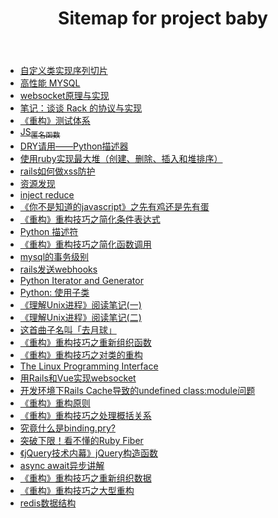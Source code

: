 #+TITLE: Sitemap for project baby

- [[file:自定义类实现序列切片.org][自定义类实现序列切片]]
- [[file:高性能MYSQL.org][高性能 MYSQL]]
- [[file:websocket原理与实现.org][websocket原理与实现]]
- [[file:笔记：谈谈 Rack 的协议与实现.org][笔记：谈谈 Rack 的协议与实现]]
- [[file:《重构》测试体系.org][《重构》测试体系]]
- [[file:JS_匿名函数.org][JS_匿名函数]]
- [[file:DRY请用——Python描述器.org][DRY请用——Python描述器]]
- [[file:使用ruby实现最大堆（创建、删除、插入和堆排序）.org][使用ruby实现最大堆（创建、删除、插入和堆排序）]]
- [[file:rails如何做xss防护.org][rails如何做xss防护]]
- [[file:资源发现.org][资源发现]]
- [[file:inject reduce.org][inject reduce]]
- [[file:《你不是知道的javascript》之先有鸡还是先有蛋.org][《你不是知道的javascript》之先有鸡还是先有蛋]]
- [[file:《重构》重构技巧之简化条件表达式.org][《重构》重构技巧之简化条件表达式]]
- [[file:浅谈Python描述符.org][Python 描述符]]
- [[file:《重构》重构技巧之简化函数调用.org][《重构》重构技巧之简化函数调用]]
- [[file:mysql的事务级别.org][mysql的事务级别]]
- [[file:rails发送webhooks.org][rails发送webhooks]]
- [[file:Python Iterator and Generator.org][Python Iterator and Generator]]
- [[file:Python: 使用子类.org][Python: 使用子类]]
- [[file:《理解Unix进程》阅读笔记(一).org][《理解Unix进程》阅读笔记(一)]]
- [[file:《理解Unix进程》阅读笔记(二).org][《理解Unix进程》阅读笔记(二)]]
- [[file:这首曲子名叫「去月球」.org][这首曲子名叫「去月球」]]
- [[file:《重构》重构技巧之重新组织函数.org][《重构》重构技巧之重新组织函数]]
- [[file:《重构》重构技巧之对类的重构.org][《重构》重构技巧之对类的重构]]
- [[file:Linux 系统编程手册.org][The Linux Programming Interface]]
- [[file:用Rails和Vue实现websocket.org][用Rails和Vue实现websocket]]
- [[file:开发环境下Rails Cache导致的undefined class:module问题.org][开发环境下Rails Cache导致的undefined class:module问题]]
- [[file:《重构》重构原则.org][《重构》重构原则]]
- [[file:《重构》重构技巧之处理概括关系.org][《重构》重构技巧之处理概括关系]]
- [[file:究竟什么是binding.pry?.org][究竟什么是binding.pry?]]
- [[file:突破下限！看不懂的Ruby Fiber.org][突破下限！看不懂的Ruby Fiber]]
- [[file:《jQuery技术内幕》jQuery构造函数.org][《jQuery技术内幕》jQuery构造函数]]
- [[file:async await异步讲解.org][async await异步讲解]]
- [[file:《重构》重构技巧之重新组织数据.org][《重构》重构技巧之重新组织数据]]
- [[file:《重构》重构技巧之大型重构.org][《重构》重构技巧之大型重构]]
- [[file:redis数据结构.org][redis数据结构]]